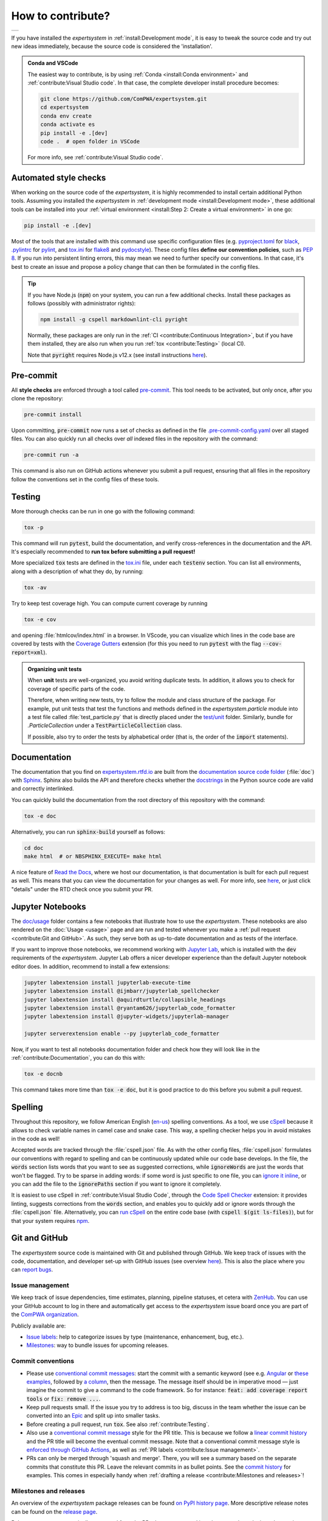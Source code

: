 .. cSpell:ignore aquirdturtle docnb htmlcov ijmbarr labextension pylintrc
.. cSpell:ignore ryantam serverextension testenv

How to contribute?
==================

.. list-table::

  * - .. image:: https://img.shields.io/badge/Gitpod-ready--to--code-blue?logo=gitpod
        :alt: GitPod
        :align: left
        :target: https://gitpod.io/#https://github.com/ComPWA/expertsystem

If you have installed the `expertsystem` in :ref:`install:Development mode`, it
is easy to tweak the source code and try out new ideas immediately, because the
source code is considered the 'installation'.

.. admonition:: Conda and VSCode
  :class: dropdown

  The easiest way to contribute, is by using :ref:`Conda <install:Conda
  environment>` and :ref:`contribute:Visual Studio code`. In that case, the
  complete developer install procedure becomes:

  .. code-block:: shell

    git clone https://github.com/ComPWA/expertsystem.git
    cd expertsystem
    conda env create
    conda activate es
    pip install -e .[dev]
    code .  # open folder in VSCode

  For more info, see :ref:`contribute:Visual Studio code`.


Automated style checks
----------------------

When working on the source code of the `expertsystem`, it is highly recommended
to install certain additional Python tools. Assuming you installed the
`expertsystem` in :ref:`development mode <install:Development mode>`, these
additional tools can be installed into your :ref:`virtual environment
<install:Step 2: Create a virtual environment>` in one go:

.. code-block:: shell

  pip install -e .[dev]

Most of the tools that are installed with this command use specific
configuration files (e.g. `pyproject.toml
<https://github.com/ComPWA/expertsystem/blob/master/pyproject.toml>`_ for
`black <https://black.readthedocs.io/>`_, `.pylintrc
<https://github.com/ComPWA/expertsystem/blob/master/.pylintrc>`_ for `pylint
<http://pylint.pycqa.org/en/latest/>`_, and `tox.ini
<https://github.com/ComPWA/expertsystem/blob/master/tox.ini>`__ for `flake8
<https://flake8.pycqa.org/>`_ and `pydocstyle <http://www.pydocstyle.org/>`_).
These config files **define our convention policies**, such as :pep:`8`. If you
run into persistent linting errors, this may mean we need to further specify
our conventions. In that case, it's best to create an issue and propose a
policy change that can then be formulated in the config files.

.. tip::
  :class: dropdown

  If you have Node.js (:code:`npm`) on your system, you can run a few
  additional checks. Install these packages as follows (possibly with
  administrator rights):

  .. code-block:: bash

    npm install -g cspell markdownlint-cli pyright

  Normally, these packages are only run in the :ref:`CI <contribute:Continuous
  Integration>`, but if you have them installed, they are also run when you run
  :ref:`tox <contribute:Testing>` (local CI).

  Note that :code:`pyright` requires Node.js v12.x (see install instructions
  `here <https://nodejs.org/en/download/package-manager>`__).


Pre-commit
----------

All **style checks** are enforced through a tool called `pre-commit
<https://pre-commit.com/>`__. This tool needs to be activated, but only once,
after you clone the repository:

.. code-block:: shell

  pre-commit install

Upon committing, :code:`pre-commit` now runs a set of checks as defined in the
file `.pre-commit-config.yaml
<https://github.com/ComPWA/expertsystem/blob/master/.pre-commit-config.yaml>`_
over all staged files. You can also quickly run all checks over *all* indexed
files in the repository with the command:

.. code-block:: shell

  pre-commit run -a

This command is also run on GitHub actions whenever you submit a pull request,
ensuring that all files in the repository follow the conventions set in the
config files of these tools.


Testing
-------

More thorough checks can be run in one go with the following command:

.. margin:: Running jobs in parallel

  The :code:`-p` flag lets the jobs run in parallel. It also provides a nicer
  overview of the progress. See :ref:`tox:parallel_mode`.

.. code-block:: shell

  tox -p

This command will run :code:`pytest`, build the documentation, and verify
cross-references in the documentation and the API. It's especially recommended
to **run tox before submitting a pull request!**

.. margin::

  .. tip::
    To get an idea of performance per component, run

    .. code-block::

      pytest --profile-svg

    and check the stats and the :file:`prof/combined.svg` output file.

More specialized :code:`tox` tests are defined in the `tox.ini
<https://github.com/ComPWA/expertsystem/blob/master/tox.ini>`__ file, under
each :code:`testenv` section. You can list all environments, along with a
description of what they do, by running:

.. code-block:: shell

  tox -av

Try to keep test coverage high. You can compute current coverage by running

.. code-block:: shell

  tox -e cov

and opening :file:`htmlcov/index.html` in a browser. In VScode, you can
visualize which lines in the code base are covered by tests with the `Coverage
Gutters
<https://marketplace.visualstudio.com/items?itemName=ryanluker.vscode-coverage-gutters>`_
extension (for this you need to run :code:`pytest` with the flag
:code:`--cov-report=xml`).

.. admonition:: Organizing unit tests
  :class: dropdown

  When **unit** tests are well-organized, you avoid writing duplicate tests. In
  addition, it allows you to check for coverage of specific parts of the code.

  Therefore, when writing new tests, try to follow the module and class
  structure of the package. For example, put unit tests that test the functions
  and methods defined in the `expertsystem.particle` module into a test file
  called :file:`test_particle.py` that is directly placed under the `test/unit
  <https://github.com/ComPWA/expertsystem/tree/master/test/unit>`_ folder.
  Similarly, bundle for `.ParticleCollection` under a
  :code:`TestParticleCollection` class.

  If possible, also try to order the tests by alphabetical order (that is, the
  order of the :code:`import` statements).


Documentation
-------------

The documentation that you find on `expertsystem.rtfd.io
<http://expertsystem.rtfd.io>`_ are built from the `documentation source code
folder <https://github.com/ComPWA/expertsystem/tree/master/doc>`_ (:file:`doc`)
with `Sphinx <https://www.sphinx-doc.org>`_. Sphinx also builds the API and
therefore checks whether the `docstrings
<https://www.python.org/dev/peps/pep-0257/>`_ in the Python source code are
valid and correctly interlinked.

You can quickly build the documentation from the root directory of this
repository with the command:

.. code-block:: shell

  tox -e doc

Alternatively, you can run :code:`sphinx-build` yourself as follows:

.. code-block:: shell

  cd doc
  make html  # or NBSPHINX_EXECUTE= make html

A nice feature of `Read the Docs <https://readthedocs.org/>`_, where we host
our documentation, is that documentation is built for each pull request as
well. This means that you can view the documentation for your changes as well.
For more info, see `here
<https://docs.readthedocs.io/en/stable/guides/autobuild-docs-for-pull-requests.html>`__,
or just click "details" under the RTD check once you submit your PR.


Jupyter Notebooks
-----------------

.. margin::

  .. tip::
    Sometimes it happens that your Jupyter installation does not recognize your
    :ref:`virtual environment <install:Step 2: Create a virtual environment>`.
    In that case, have a look at `these instructions
    <https://ipython.readthedocs.io/en/stable/install/kernel_install.html#kernels-for-different-environments>`__.

The `doc/usage <https://github.com/ComPWA/expertsystem/tree/master/doc/usage>`_
folder contains a few notebooks that illustrate how to use the `expertsystem`.
These notebooks are also rendered on the :doc:`Usage <usage>` page and are run
and tested whenever you make a :ref:`pull request <contribute:Git and GitHub>`.
As such, they serve both as up-to-date documentation and as tests of the
interface.

If you want to improve those notebooks, we recommend working with `Jupyter Lab
<https://jupyterlab.readthedocs.io/en/stable/>`_, which is installed with the
:code:`dev` requirements of the `expertsystem`. Jupyter Lab offers a nicer
developer experience than the default Jupyter notebook editor does. In
addition, recommend to install a few extensions:

.. code-block:: shell

  jupyter labextension install jupyterlab-execute-time
  jupyter labextension install @ijmbarr/jupyterlab_spellchecker
  jupyter labextension install @aquirdturtle/collapsible_headings
  jupyter labextension install @ryantam626/jupyterlab_code_formatter
  jupyter labextension install @jupyter-widgets/jupyterlab-manager

  jupyter serverextension enable --py jupyterlab_code_formatter

Now, if you want to test all notebooks documentation folder and check how they
will look like in the :ref:`contribute:Documentation`, you can do this with:

.. code-block:: shell

  tox -e docnb

This command takes more time than :code:`tox -e doc`, but it is good practice
to do this before you submit a pull request.


Spelling
--------

Throughout this repository, we follow American English (`en-us
<https://www.andiamo.co.uk/resources/iso-language-codes/>`_) spelling
conventions. As a tool, we use `cSpell
<https://github.com/streetsidesoftware/cspell/blob/master/packages/cspell/README.md>`_
because it allows to check variable names in camel case and snake case.  This
way, a spelling checker helps you in avoid mistakes in the code as well!

Accepted words are tracked through the :file:`cspell.json` file. As with the
other config files, :file:`cspell.json` formulates our conventions with regard
to spelling and can be continuously updated while our code base develops. In
the file, the :code:`words` section lists words that you want to see as
suggested corrections, while :code:`ignoreWords` are just the words that won't
be flagged. Try to be sparse in adding words: if some word is just specific to
one file, you can `ignore it inline
<https://www.npmjs.com/package/cspell#ignore>`_, or you can add the file to the
:code:`ignorePaths` section if you want to ignore it completely.

It is easiest to use cSpell in :ref:`contribute:Visual Studio Code`, through
the `Code Spell Checker
<https://marketplace.visualstudio.com/items?itemName=streetsidesoftware.code-spell-checker>`_
extension: it provides linting, suggests corrections from the :code:`words`
section, and enables you to quickly add or ignore words through the
:file:`cspell.json` file. Alternatively, you can `run cSpell
<https://www.npmjs.com/package/cspell#installation>`__ on the entire code base
(with :code:`cspell $(git ls-files)`), but for that your system requires `npm
<https://www.npmjs.com/>`_.


Git and GitHub
--------------

The `expertsystem` source code is maintained with Git and published through
GitHub. We keep track of issues with the code, documentation, and developer
set-up with GitHub issues (see overview `here
<https://github.com/ComPWA/expertsystem/issues>`__). This is also the place
where you can `report bugs
<https://github.com/ComPWA/expertsystem/issues/new/choose>`_.


Issue management
^^^^^^^^^^^^^^^^

We keep track of issue dependencies, time estimates, planning, pipeline
statuses, et cetera with `ZenHub <https://app.zenhub.com>`_. You can use your
GitHub account to log in there and automatically get access to the
`expertsystem` issue board once you are part of the `ComPWA organization
<https://github.com/ComPWA>`_.

Publicly available are:

* `Issue labels <https://github.com/ComPWA/expertsystem/labels>`_: help to
  categorize issues by type (maintenance, enhancement, bug, etc.).

* `Milestones
  <https://github.com/ComPWA/expertsystem/milestones?direction=asc&sort=title&state=open>`__:
  way to bundle issues for upcoming releases.


Commit conventions
^^^^^^^^^^^^^^^^^^

* Please use
  `conventional commit messages <https://www.conventionalcommits.org/>`_: start
  the commit with a semantic keyword (see e.g. `Angular
  <https://github.com/angular/angular/blob/master/CONTRIBUTING.md#type>`_ or
  `these examples <https://seesparkbox.com/foundry/semantic_commit_messages>`_,
  followed by `a column <https://git-scm.com/docs/git-interpret-trailers>`_,
  then the message. The message itself should be in imperative mood — just
  imagine the commit to give a command to the code framework. So for instance:
  :code:`feat: add coverage report tools` or :code:`fix: remove ...`.

* Keep pull requests small. If the issue you try to address is too big, discuss
  in the team whether the issue can be converted into an `Epic
  <https://blog.zenhub.com/working-with-epics-in-github>`_ and split up into
  smaller tasks.

* Before creating a pull request, run :code:`tox`. See also
  :ref:`contribute:Testing`.

* Also use a
  `conventional commit message <https://www.conventionalcommits.org/>`_ style
  for the PR title. This is because we follow a `linear commit history
  <https://docs.github.com/en/github/administering-a-repository/requiring-a-linear-commit-history>`_
  and the PR title will become the eventual commit message. Note that a
  conventional commit message style is `enforced through GitHub Actions
  <https://github.com/ComPWA/expertsystem/actions?query=workflow%3A%22PR+linting%22>`_,
  as well as :ref:`PR labels <contribute:Issue management>`.

* PRs can only be merged through 'squash and merge'. There, you will see a
  summary based on the separate commits that constitute this PR. Leave the
  relevant commits in as bullet points. See the `commit history
  <https://github.com/ComPWA/expertsystem/commits/master>`_ for examples. This
  comes in especially handy when :ref:`drafting a release
  <contribute:Milestones and releases>`!


Milestones and releases
^^^^^^^^^^^^^^^^^^^^^^^

An overview of the `expertsystem` package releases can be found `on PyPI
history page <https://pypi.org/project/expertsystem/#history>`__. More
descriptive release notes can be found on the `release page
<https://github.com/ComPWA/expertsystem/releases>`__.

Release notes are automatically generated from the PRs that were merged into
the master branch since the previous tag (see `latest draft
<https://github.com/ComPWA/expertsystem/releases>`_). The changelog there is
generated from the PR titles and categorized by issue label. New releases are
automatically published to PyPI when a new tag with such release notes is
created (see `setuptools-scm <https://pypi.org/project/setuptools-scm>`_).


Continuous Integration
^^^^^^^^^^^^^^^^^^^^^^

All :ref:`style checks <contribute:Automated style checks>`, testing of the
:ref:`documentation and links <contribute:Documentation>`, and :ref:`unit tests
<contribute:Testing>` are performed upon each pull request through `GitHub
Actions <https://docs.github.com/en/actions>`_ (see status overview `here
<https://github.com/ComPWA/expertsystem/actions>`__). All checks performed for
each PR have to pass before the PR can be merged.


Visual Studio code
------------------

We recommend using `Visual Studio Code <https://code.visualstudio.com/>`_ as
it's free, regularly updated, and very flexible through it's wide offer of user
extensions.

If you add or open this repository as a `VSCode workspace
<https://code.visualstudio.com/docs/editor/multi-root-workspaces>`_, the file
`.vscode/settings.json
<https://github.com/ComPWA/expertsystem/blob/master/.vscode/settings.json>`_
will ensure that you have the right developer settings for this repository. In
addition, VSCode will automatically recommend you to install a number of
extensions that we use when working on this code base (they are `defined
<https://code.visualstudio.com/updates/v1_6#_workspace-extension-recommendations>`__
in the `.vscode/extensions.json
<https://github.com/ComPWA/expertsystem/blob/master/.vscode/extensions.json>`_
file).

You can still specify your own settings in `either the user or encompassing
workspace settings <https://code.visualstudio.com/docs/getstarted/settings>`_,
as the VSCode settings that come with this are folder settings.
